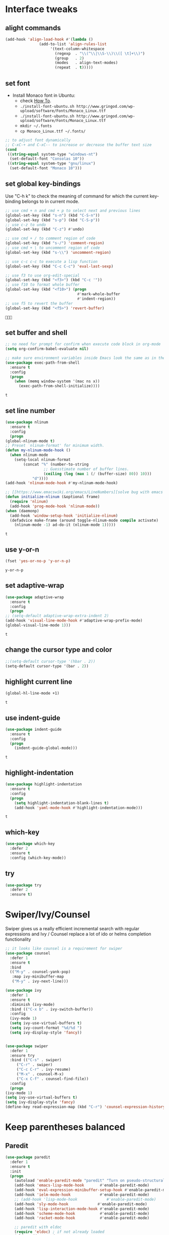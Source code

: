 * Interface tweaks
** alight commands
   #+BEGIN_SRC emacs-lisp
     (add-hook 'align-load-hook #'(lambda ()
				    (add-to-list 'align-rules-list
						 '(text-column-whitespace
						   (regexp  . "\\(^\\|\\S-\\)\\([ \t]+\\)")
						   (group   . 2)
						   (modes   . align-text-modes)
						   (repeat  . t)))))
   #+END_SRC

   #+RESULTS:


** set font
   - Install Monaco font in Ubuntu:
     - check [[https://github.com/cstrap/monaco-font][How To]].
     - ~./install-font-ubuntu.sh http://www.gringod.com/wp-upload/software/Fonts/Monaco_Linux.ttf~
     - ~./install-font-ubuntu.sh http://www.gringod.com/wp-upload/software/Fonts/Monaco_Linux.ttf~
     - ~mkdir ~/.fonts~
     - ~cp Monaco_Linux.ttf ~/.fonts/~
   #+begin_src emacs-lisp
     ;; to adjust font dynamically
     ;; C-xC-+ and C-xC-- to increase or decrease the buffer text size
     (cond
      ((string-equal system-type "windows-nt")
       (set-default-font "Consolas 10"))
      ((string-equal system-type "gnu/linux")
       (set-default-font "Monaco 10")))
   #+end_src

   #+RESULTS:

** set global key-bindings
   Use "C-h k" to check the meaning of command for which the current key-binding belongs to in current mode.
   #+begin_src emacs-lisp
     ;; use cmd + n and cmd + p to select next and previous lines
     (global-set-key (kbd "s-n") (kbd "C-S-n"))
     (global-set-key (kbd "s-p") (kbd "C-S-p"))
     ;; use c-z to undo
     (global-set-key (kbd "C-z") #'undo)

     ;; use cmd + / to comment region of code
     (global-set-key (kbd "s-/") 'comment-region)
     ;; use cmd + \ to uncomment region of code
     (global-set-key (kbd "s-\\") 'uncomment-region)

     ;; use c-c c-c to execute a lisp function
     (global-set-key (kbd "C-c C-c") 'eval-last-sexp)

     ;; use f3 to use org-edit-special
     (global-set-key (kbd "<f3>") (kbd "C-c '"))
     ;; use f10 to format whole buffer
     (global-set-key (kbd "<f10>") (progn
                                     #'mark-whole-buffer
                                     #'indent-region))
     ;; use f5 to revert the buffer
     (global-set-key (kbd "<f5>") 'revert-buffer)
   #+end_src

   #+RESULTS:
   : 

** set buffer and shell
   #+begin_src emacs-lisp
     ;; no need for prompt for confirm when execute code block in org-mode
     (setq org-confirm-babel-evaluate nil)

     ;; make sure environment variables inside Emacs look the same as in the user's shell
     (use-package exec-path-from-shell
       :ensure t
       :config
       (progn
         (when (memq window-system '(mac ns x))
           (exec-path-from-shell-initialize))))
   #+end_src

   #+RESULTS:
   : t

** set line number
   #+BEGIN_SRC emacs-lisp
     (use-package nlinum
       :ensure t
       :config
       (progn
	 (global-nlinum-mode t)
	 ;; Preset `nlinum-format' for minimum width.
	 (defun my-nlinum-mode-hook ()
	   (when nlinum-mode
	     (setq-local nlinum-format
			 (concat "%" (number-to-string
				      ;; Guesstimate number of buffer lines.
				      (ceiling (log (max 1 (/ (buffer-size) 80)) 10)))
				 "d"))))
	 (add-hook 'nlinum-mode-hook #'my-nlinum-mode-hook)

	 ;; [[https://www.emacswiki.org/emacs/LineNumbers][solve bug with emacs daemon mode]]
	 (defun initialize-nlinum (&optional frame)
	   (require 'nlinum)
	   (add-hook 'prog-mode-hook 'nlinum-mode))
	 (when (daemonp)
	   (add-hook 'window-setup-hook 'initialize-nlinum)
	   (defadvice make-frame (around toggle-nlinum-mode compile activate)
	     (nlinum-mode -1) ad-do-it (nlinum-mode 1)))))
   #+END_SRC

   #+RESULTS:
   : t

** use y-or-n 
   #+begin_src emacs-lisp
     (fset 'yes-or-no-p 'y-or-n-p)

   #+end_src

   #+RESULTS:
   : y-or-n-p

** set adaptive-wrap
   #+BEGIN_SRC emacs-lisp
     (use-package adaptive-wrap
       :ensure t
       :config
       (progn
	 ;; (setq-default adaptive-wrap-extra-indent 2)
	 (add-hook 'visual-line-mode-hook #'adaptive-wrap-prefix-mode)
	 (global-visual-line-mode 1)))
   #+END_SRC

   #+RESULTS:
   : t

** change the cursor type and color
   #+begin_src emacs-lisp
     ;;(setq-default cursor-type '(hbar . 2))
     (setq-default cursor-type '(bar . 2))
   #+end_src

   #+RESULTS:


** highlight current line
   #+begin_src emacs-lisp
     (global-hl-line-mode +1)
   #+end_src 

   #+RESULTS:
   : t

** use indent-guide
   #+begin_src emacs-lisp
     (use-package indent-guide
       :ensure t
       :config
       (progn
         (indent-guide-global-mode)))
   #+end_src 

   #+RESULTS:
   : t

** highlight-indentation
   #+BEGIN_SRC emacs-lisp
     (use-package highlight-indentation
       :ensure t
       :config
       (progn
         (setq highlight-indentation-blank-lines t)
         (add-hook 'yaml-mode-hook #'highlight-indentation-mode)))
   #+END_SRC

   #+RESULTS:
   : t

** which-key
   #+begin_src emacs-lisp
     (use-package which-key
       :defer 2
       :ensure t
       :config (which-key-mode))
   #+end_src

** try
   #+begin_src emacs-lisp
     (use-package try
       :defer 2
       :ensure t)
   #+end_src

* Swiper/Ivy/Counsel
  Swiper gives us a really efficient incremental search with regular expressions and Ivy / Counsel replace a lot of ido or helms completion functionality
  #+begin_src emacs-lisp
    ;; it looks like counsel is a requirement for swiper
    (use-package counsel
      :defer 1
      :ensure t
      :bind
      (("M-y" . counsel-yank-pop)
       :map ivy-minibuffer-map
       ("M-y" . ivy-next-line)))

    (use-package ivy
      :defer 1
      :ensure t
      :diminish (ivy-mode)
      :bind (("C-x b" . ivy-switch-buffer))
      :config
      (ivy-mode 1)
      (setq ivy-use-virtual-buffers t)
      (setq ivy-count-format "%d/%d ")
      (setq ivy-display-style 'fancy))


    (use-package swiper
      :defer 1
      :ensure try
      :bind (("C-s" . swiper)
	     ("C-r" . swiper)
	     ("C-c C-r" . ivy-resume)
	     ("M-x" . counsel-M-x)
	     ("C-x C-f" . counsel-find-file))
      :config
      (progn
	(ivy-mode 1)
	(setq ivy-use-virtual-buffers t)
	(setq ivy-display-style 'fancy)
	(define-key read-expression-map (kbd "C-r") 'counsel-expression-history)))
  #+end_src
  
* Keep parentheses balanced
** Paredit
   #+begin_src emacs-lisp
     (use-package paredit
       :defer 1
       :ensure t
       :init
       (progn
         (autoload 'enable-paredit-mode "paredit" "Turn on pseudo-structural editing of Lisp code." t)
         (add-hook 'emacs-lisp-mode-hook       #'enable-paredit-mode)
         (add-hook 'eval-expression-minibuffer-setup-hook #'enable-paredit-mode)
         (add-hook 'ielm-mode-hook             #'enable-paredit-mode)
         ;; (add-hook 'lisp-mode-hook             #'enable-paredit-mode)
         (add-hook 'sly-mode-hook             #'enable-paredit-mode)
         (add-hook 'lisp-interaction-mode-hook #'enable-paredit-mode)
         (add-hook 'scheme-mode-hook           #'enable-paredit-mode)
         (add-hook 'racket-mode-hook           #'enable-paredit-mode)

         ;; paredit with eldoc
         (require 'eldoc) ; if not already loaded
         (eldoc-add-command
          'paredit-backward-delete
          'paredit-close-round)

         ;; paredit with electric return
         (defvar electrify-return-match
           "[\]}\)\"]"
           "If this regexp matches the text after the cursor, do an \"electric\"
       return.")
         (defun electrify-return-if-match (arg)
           "If the text after the cursor matches `electrify-return-match' then
       open and indent an empty line between the cursor and the text.  Move the
       cursor to the new line."
           (interactive "P")
           (let ((case-fold-search nil))
             (if (looking-at electrify-return-match)
                 (save-excursion (newline-and-indent)))
             (newline arg)
             (indent-according-to-mode)))
         ;; Using local-set-key in a mode-hook is a better idea.
         (global-set-key (kbd "RET") 'electrify-return-if-match)))
   #+end_src
** complements to paredit
   #+begin_src emacs-lisp
     ;; Show matching arenthesis
     (show-paren-mode 1)
     (setq show-paren-delay 0)

     (require 'paren)
     (set-face-background 'show-paren-match (face-background 'default))
   #+end_src

   #+RESULTS:


** smartparens
   [[https://github.com/Fuco1/smartparens][smartparens]] is an excellent (newer) alternative to paredit. Many Clojure hackers have adopted it recently and you might want to give it a try as well.
   #+BEGIN_SRC emacs-lisp
     (use-package smartparens
       :ensure t
       :config
       (progn
	 (add-hook 'js-mode-hook #'smartparens-mode)
	 (add-hook 'python-mode-hook #'smartparens-mode)
	 (add-hook 'c-mode-hook #'smartparens-mode)
	 (add-hook 'c++-mode-hook #'smartparens-mode)))


   #+END_SRC

   #+RESULTS:
   : t   

* Helm
  #+BEGIN_SRC emacs-lisp
    (use-package helm
      :ensure t
      :config
      (progn
	;; The default "C-x c" is quite close to "C-x C-c", which quits Emacs.
	;; Changed to "C-c h". Note: We must set "C-c h" globally, because we
	;; cannot change `helm-command-prefix-key' once `helm-config' is loaded.
	(global-set-key (kbd "C-c h") 'helm-command-prefix)
	(global-unset-key (kbd "C-x c"))

	;; C-x C-f runs the command counsel-find-file
	(global-unset-key (kbd "C-x C-f"))
	(global-set-key (kbd "C-x C-f") #'helm-find-files)

	(define-key helm-map (kbd "<tab>") 'helm-execute-persistent-action) ; rebind tab to run persistent action
	(define-key helm-map (kbd "C-i") 'helm-execute-persistent-action) ; make TAB work in terminal
	(define-key helm-map (kbd "C-z")  'helm-select-action) ; list actions using C-z

	(when (executable-find "curl")
	  (setq helm-google-suggest-use-curl-p t))

	(setq helm-split-window-in-side-p           t ; open helm buffer inside current window, not occupy whole other window
	      helm-move-to-line-cycle-in-source     t ; move to end or beginning of source when reaching top or bottom of source.
	      helm-ff-search-library-in-sexp        t ; search for library in `require' and `declare-function' sexp.
	      helm-scroll-amount                    8 ; scroll 8 lines other window using M-<next>/M-<prior>
	      helm-ff-file-name-history-use-recentf t
	      helm-echo-input-in-header-line t

	      ;; optional fuzzy matching for helm-M-x
	      helm-M-x-fuzzy-match t
	      helm-buffers-fuzzy-matching t
	      helm-recentf-fuzzy-match t

	      ;; TOOD: helm-semantic has not syntax coloring! How can I fix that?
	      helm-semantic-fuzzy-match t
	      helm-imenu-fuzzy-match t)

	(defun spacemacs//helm-hide-minibuffer-maybe ()
	  "Hide minibuffer in Helm session if we use the header line as input field."
	  (when (with-helm-buffer helm-echo-input-in-header-line)
	    (let ((ov (make-overlay (point-min) (point-max) nil nil t)))
	      (overlay-put ov 'window (selected-window))
	      (overlay-put ov 'face
			   (let ((bg-color (face-background 'default nil)))
			     `(:background ,bg-color :foreground ,bg-color)))
	      (setq-local cursor-type nil))))


	(add-hook 'helm-minibuffer-set-up-hook
		  'spacemacs//helm-hide-minibuffer-maybe)

	(setq helm-autoresize-max-height 0)
	(setq helm-autoresize-min-height 20)
	(helm-autoresize-mode 1)
	(helm-mode 1)))
  #+END_SRC

  #+RESULTS:
  : t
* Projectile
  #+begin_src emacs-lisp
    (use-package projectile
      :ensure t
      :bind ("C-c p" . projectile-command-map)
      :config
      (progn
	(projectile-global-mode)
	(setq projectile-completion-system 'helm)

	(use-package helm-projectile
	  :ensure t
	  :config
	  (helm-projectile-on))))
  #+end_src

  #+RESULTS:
  : projectile-command-map

* Company
  #+BEGIN_SRC emacs-lisp
    (use-package company
      :defer t
      :ensure t
      :config
      (progn
	(setq completion-ignore-case t)
	(setq company-dabbrev-downcase 0)
	(setq company-idle-delay 0.01)

	;; Show suggestions after entering one character.
	(setq company-minimum-prefix-length 1)

	;; wrap around to the top of the list again
	(setq company-selection-wrap-around t)

	(add-hook 'after-init-hook 'global-company-mode)
	(define-key company-active-map [tab] 'company-complete-selection)
	(define-key company-active-map (kbd "<tab>") 'company-complete-selection)


	;; set default `company-backends'
	(setq company-backends '((company-files          ; files & directory
				  company-keywords       ; keywords
				  company-capf
				  company-yasnippet)
				 (company-abbrev company-dabbrev)))

	;; (set-company-backends 'python-mode-hook '(company-anaconda company-jedi) "end")
	(defmacro hook-company-backends (hook-name mode-names &optional at)
	  `(add-hook ,hook-name #'(lambda ()
				    (progn
				      (let ((p (or ,at "front")))
					(set (make-local-variable 'company-backends)
					     (cond 
					      ((string-equal p "end")
					       (mapc #'(lambda (n)
							 (append (car company-backends) (list n)))
						     ,mode-names))
					      (t (cons ,mode-names (car company-backends))))))))))))
		  #+END_SRC

  #+RESULTS:
  : t

* Rainbow-delimiters
  #+BEGIN_SRC emacs-lisp
    (use-package rainbow-delimiters
      :ensure t
      :config
      (progn
        ;; (add-hook 'lisp-mode-hook #'rainbow-delimiters-mode)
        (add-hook 'sly-mode-hook #'rainbow-delimiters-mode)
        (add-hook 'emacs-lisp-mode-hook #'rainbow-delimiters-mode)))
  #+END_SRC

  #+RESULTS:
  : t

* Ace-window
  #+begin_src emacs-lisp
    (use-package ace-window
      :defer 2
      :ensure t
      :init
      :config
      (progn
	(setq aw-scope 'frame)
	(global-set-key (kbd "C-x O") 'other-frame)
	(global-set-key [remap other-window] 'ace-window)
	(custom-set-faces
	 '(aw-leading-char-face
	   ((t (:inherit ace-jump-face-foreground :height 3.0)))))))
  #+end_src

  #+RESULTS:
  : t

* Set emacs theme
  #+begin_src emacs-lisp
    ;; leuven-theme
    ;; gruvbox-theme
    ;; material-theme
    ;; flucui-themes
    (use-package solarized-theme
      :ensure t
      :config
      (progn
	(load-theme 'solarized-dark t)
	;; highlight matched parenthesis
	;; (set-face-foreground 'show-paren-match "red")
	(set-face-attribute 'show-paren-match nil :weight 'extra-bold)))

  #+end_src

  #+RESULTS:
  : t

* Org mode enhancement
** common settings
   #+BEGIN_SRC emacs-lisp
     (use-package org-plus-contrib
       :ensure t
       :config
       (progn
	 (require 'org-eldoc)
	 (require 'org-tempo)))

     (add-hook 'org-mode-hook #'(lambda ()
				  (progn
				    (defun my-org-confirm-babel-evaluate (lang body)
				      (not (member lang '("emacs-lisp" "lisp"))))
				    (setq org-confirm-babel-evaluate 'my-org-confirm-babel-evaluate)
				    ;; (local-set-key (kbd "<f9>") #'org-global-cycle)
				    ;; (local-set-key (kbd "<f6>") #'org-toggle-inline-images)
				    )))

     ;; To bind a key in a mode, you need to wait for the mode to be loaded before defining the key.
     (eval-after-load 'org
       #'(lambda ()
	   (define-key org-mode-map [f9] #'org-global-cycle)
	   (define-key org-mode-map [f6] #'org-toggle-inline-images)))
   #+END_SRC

   #+RESULTS:
   : org-global-cycle


** make code-block could be executed in org-mode
   If you find Org-Mode Evaluation of code is disabled, do:
   =find ~/.emacs.d/elpa/org* -name "*elc" -delete=

   #+begin_src emacs-lisp
     ;; evaluation use sly instead of using slime, need to use org-plus-contrib
     (setq org-babel-lisp-eval-fn #'sly-eval)

     (require 'org-tempo)
     (add-to-list 'org-structure-template-alist '("el" . "src emacs-lisp"))
     (add-to-list 'org-structure-template-alist '("lisp" . "src lisp"))
     (add-to-list 'org-structure-template-alist '("sh" . "src sh"))



     (cond
      ((string-equal system-type "darwin")
       (progn
	 (org-babel-do-load-languages
	  'org-babel-load-languages
	  '((shell . t)
	    (lisp . t)
	    (C . t)))))
      ;; the shell configuration for Linux could either be sh or shell 
      ;; it is not same in different Linux system.
      ((string-equal system-type "gnu/linux")
       (progn
	 (org-babel-do-load-languages
	  'org-babel-load-languages
	  '((C . t)
	    (lisp . t)))))
      ((string-equal system-type "windows-nt")
       (progn
	 (org-babel-do-load-languages
	  'org-babel-load-languages
	  '((shell . t)
	    (lisp . t)
	    (C . t))))))



   #+end_src
   
   #+RESULTS:


** htmlize --- convert buffer text and decorations to HTML
   #+BEGIN_SRC emacs-lisp
     (use-package htmlize
       :defer 2
       :ensure t)
   #+END_SRC

   #+RESULTS:
   : t
   m
* Treemacs
  #+begin_src emacs-lisp
    (use-package treemacs
      :defer t
      :ensure t
      :defer t
      :init
      (progn
	(use-package lv
	  :ensure t)
	(use-package hydra
	  :ensure t)
	(with-eval-after-load 'winum
	  (define-key winum-keymap (kbd "M-0") #'treemacs-select-window)))
      :config
      (progn
	;; (pcase (cons (not (null (executable-find "git")))
	;;              (not (null (executable-find "python3"))))
	;;   (`(t . t)
	;;    (treemacs-git-mode 'deferred))
	;;   (`(t . _)
	;;    (treemacs-git-mode 'simple)))
	(setq treemacs-collapse-dirs              (if (executable-find "python") 3 0)
	      treemacs-file-event-delay           5000
	      treemacs-follow-after-init          t
	      treemacs-follow-recenter-distance   0.1
	      treemacs-goto-tag-strategy          'refetch-index
	      treemacs-indentation                1
	      ;; indent guide
	      treemacs-indentation-string (propertize " | " 'face 'font-lock-comment-face)
	      ;; treemacs-indentation-string         "|"
	      treemacs-is-never-other-window      nil
	      treemacs-no-png-images              nil
	      treemacs-project-follow-cleanup     nil
	      treemacs-recenter-after-file-follow nil
	      treemacs-recenter-after-tag-follow  nil
	      treemacs-show-hidden-files          t
	      treemacs-silent-filewatch           nil
	      treemacs-silent-refresh             nil
	      treemacs-sorting                    'alphabetic-desc
	      treemacs-tag-follow-cleanup         t
	      treemacs-tag-follow-delay           1.5
	      treemacs-width                      40
	      treemacs-follow-mode                t
	      treemacs-filewatch-mode             t
	      treemacs-git-mode nil))
      :bind
      (:map global-map
	    ([f8]        . treemacs)
	    ("M-0"       . treemacs-select-window)
	    ("C-x t 1"   . treemacs-delete-other-windows)
	    ("C-x t t"   . treemacs)
	    ("C-x t B"   . treemacs-bookmark)
	    ("C-x t C-t" . treemacs-find-file)
	    ("C-x t M-t" . treemacs-find-tag)))

    (use-package treemacs-evil
      :defer t
      :after treemacs evil
      :ensure t)

    (use-package treemacs-projectile
      :defer t
      :after treemacs projectile
      :ensure t)

    (use-package treemacs-icons-dired
      :defer t
      :after treemacs dired
      :ensure t
      :config (treemacs-icons-dired-mode))


  #+end_src

  #+RESULTS:
* Yaml-mode
  #+begin_src emacs-lisp
    (use-package yaml-mode
      :mode "\\.yaml\\'"
      :ensure t
      :config
      (progn
	(add-hook 'yaml-mode-hook
		  (lambda ()
		    (define-key yaml-mode-map "\C-m" 'newline-and-indent)))))
  #+end_src

  #+RESULTS:
  : t

* Flycheck
  #+BEGIN_SRC emacs-lisp
    (use-package flycheck
      :defer 2
      :ensure t)

    (use-package flycheck-yamllint
      :defer t
      :ensure t
      :init
      (progn
	(eval-after-load 'flycheck
	  '(add-hook 'flycheck-mode-hook 'flycheck-yamllint-setup))))

  #+END_SRC

  #+RESULTS:
  | flycheck-yamllint-setup | flycheck-mode-set-explicitly |

* Web mode
  - Auto opening, Auto completion, Auto expanders, code folding, Naviation
  - Configure to support snippets, such as HTML/Django
  - Context aware processing
  #+BEGIN_SRC emacs-lisp
    (use-package web-mode
      :ensure t
      :config
      (add-to-list 'auto-mode-alist '("\\.html?\\'" . web-mode))
      (add-to-list 'auto-mode-alist '("\\.vue?\\'" . web-mode))
      (setq web-mode-engines-alist
	    '(("django"    . "\\.html\\'")))
      (setq web-mode-ac-sources-alist
	    '(("css" . (ac-source-css-property))
	      ("vue" . (ac-source-words-in-buffer ac-source-abbrev))
	      ("html" . (ac-source-words-in-buffer ac-source-abbrev))))

      (setq web-mode-enable-auto-quoting t)
      (setq web-mode-enable-auto-closing t)

      (setq web-mode-markup-indent-offset 2)
      (setq web-mode-code-indent-offset 2)
      (setq web-mode-css-indent-offset 2)
  
      (setq web-mode-enable-auto-pairing t)
      (setq web-mode-enable-auto-expanding t)
      (setq web-mode-enable-css-colorization t))

  #+END_SRC
* JSON-mode
  Major mode for editing JSON files
  #+BEGIN_SRC emacs-lisp
    (use-package json-mode
      :mode "\\.json\\'"
      :ensure t)
  #+END_SRC

  #+RESULTS:

* Markdown 
  - sudo apt install pandoc
  #+BEGIN_SRC emacs-lisp
    (use-package markdown-mode
      :ensure t
      :commands (markdown-mode gfm-mode)
      :mode (("README\\.md\\'" . gfm-mode)
             ("\\.md\\'" . markdown-mode)
             ("\\.markdown\\'" . markdown-mode))
      :init (setq markdown-command "multimarkdown")
      :config
      (progn
        (setq markdown-command "/usr/bin/pandoc")))
  #+END_SRC

  #+RESULTS:

* Magit
  #+begin_src emacs-lisp
    (use-package magit
      :ensure t)
  #+end_src

  #+RESULTS:

* Programming
** Common features
*** lsp and dap
    #+begin_src emacs-lisp
      (use-package lsp-mode
	:ensure t
	:config
	(progn
	  (setq lsp-message-project-root-warning t)

	  (use-package lsp-ui
	    :ensure t
	    :config
	    (progn
	      (setq lsp-ui-sideline-ignore-duplicate t)
	      (add-hook 'lsp-mode-hook 'lsp-ui-mode)
	      (define-key lsp-ui-mode-map [remap xref-find-definitions] #'lsp-ui-peek-find-definitions)
	      (define-key lsp-ui-mode-map [remap xref-find-references] #'lsp-ui-peek-find-references)))

	  (use-package company-lsp
	    :ensure t
	    :config
	    (progn
	      (setq company-lsp-cache-candidates nil)
	      (setq company-lsp-async t)
	      (setq company-lsp-enable-recompletion t)
	      ;; add company-lsp as backed
	      (append (car company-backends) (list 'company-lsp))))

	  (use-package dap-mode
	    :ensure t
	    :config
	    (progn
	      (dap-mode 1)
	      (dap-ui-mode 1)
	      (require 'dap-hydra)
	      (require 'dap-gdb-lldb)
	      (require 'dap-firefox)))))

    #+end_src
*** Aggressive-indent-mode
    #+BEGIN_SRC emacs-lisp
      (use-package aggressive-indent
	:ensure t
	:config
	(progn
	  ;; active it for specific mode
	  (add-hook 'emacs-lisp-mode-hook #'aggressive-indent-mode)
	  (add-hook 'scheme-mode-hook #'aggressive-indent-mode)
	  ;; deactive it for specific mode
	  (add-to-list 'aggressive-indent-excluded-modes 'html-mode)))
    #+END_SRC

    #+RESULTS:
    : t

*** expand-region
    #+begin_src emacs-lisp
      (use-package expand-region
	:ensure t
	:config
	(progn
	  (global-set-key (kbd "C-=") 'er/expand-region)
	  (global-set-key (kbd "C--") 'er/contract-region)))
    #+end_src

    #+RESULTS:
    : t

** Lisp programming configuration
*** Eldoc to show argument list
    #+begin_src emacs-lisp
      (use-package eldoc
	:defer t
	:ensure t
	:init
	:config
	(progn
	  (add-hook 'emacs-lisp-mode-hook 'turn-on-eldoc-mode)
	  (add-hook 'lisp-interaction-mode-hook 'turn-on-eldoc-mode)
	  (add-hook 'ielm-mode-hook 'turn-on-eldoc-mode)
	  ;; highlight eldoc arguments in emacslisp
	  (defun eldoc-get-arg-index ()
	    (save-excursion
	      (let ((fn (eldoc-fnsym-in-current-sexp))
		    (i 0))
		(unless (memq (char-syntax (char-before)) '(32 39)) ; ? , ?'
		  (condition-case err
		      (backward-sexp)             ;for safety
		    (error 1)))
		(condition-case err
		    (while (not (equal fn (eldoc-current-symbol)))
		      (setq i (1+ i))
		      (backward-sexp))
		  (error 1))
		(max 0 i))))

	  (defun eldoc-highlight-nth-arg (doc n)
	    (cond ((null doc) "")
		  ((<= n 0) doc)
		  (t
		   (let ((i 0))
		     (mapconcat
		      (lambda (arg)
			(if (member arg '("&optional" "&rest"))
			    arg
			  (prog2
			      (if (= i n)
				  (put-text-property 0 (length arg) 'face 'underline arg))
			      arg
			    (setq i (1+ i)))))
		      (split-string doc) " ")))))

	  (defadvice eldoc-get-fnsym-args-string (around highlight activate)
	    ""
	    (setq ad-return-value (eldoc-highlight-nth-arg ad-do-it
							   (eldoc-get-arg-index))))))
    #+end_src

    #+RESULTS:
    : t

*** Common-lisp
    #+begin_src emacs-lisp
      (use-package sly
	:ensure t
	:config
	(progn
	  (setq sly-lisp-implementations
		'((sbcl ("/usr/local/bin/sbcl") :coding-system utf-8-unix)
		  ))
	  ;; (setq inferior-lisp-program "clisp"
	  ;; 	  exec-path (append exec-path
	  ;;                         '("/usr/local/bin")))
	  ))

    #+end_src

    #+RESULTS:
    : t

*** Racket
    #+begin_src emacs-lisp
      (use-package racket-mode
	:mode "\\.racket\\'"
	:ensure t
	:config
	(progn
	  (if (string-equal system-type "windows-nt")
	      (setq racket-program "c:/Program Files/Racket/Racket.exe")
	    (setq racket-program "/Applications/Racket_v7.0/bin/racket"))
	  (add-hook 'racket-mode-hook
		    (lambda ()
		      (define-key racket-mode-map (kbd "C-c r") 'racket-run)))
	  (setq tab-always-indent 'complete)
	  (add-hook 'racket-mode-hook      #'racket-unicode-input-method-enable)
	  (add-hook 'racket-repl-mode-hook #'racket-unicode-input-method-enable)

	  ;; setup file ending in ".scheme" to open in racket-mode 
	  (add-to-list 'auto-mode-alist '("\\.scheme\\'" . racket-mode))))
    #+end_src

    #+RESULTS:
    : t

*** Scheme
    #+begin_src emacs-lisp
      (use-package geiser
	:ensure t
	:config
	(progn
	  (add-hook 'scheme-mode-hook #'geiser-mode--maybe-activate)
	  (setq geiser-active-implementations '(guile))
	  (setq geiser-mode-start-repl-p t)))

    #+end_src
** Scala programming
*** ensime
    #+begin_src emacs-lisp
      (use-package ensime
	:mode "\\.scala\\'"
	:init 
	(if (string-equal system-type "windows-nt")
	    (progn
	      (setq exec-path (append exec-path '("c:/Program Files (x86)/scala/bin")))
	      (setq exec-path (append exec-path '("c:/Program Files (x86)/sbt/bin"))))
	  (setq exec-path (append exec-path '("/usr/local/bin"))))
	:ensure t
	:config
	(progn
	  ;; (add-hook 'scala-mode-hook 'ensime-scala-mode-hook)
	  (add-hook 'scala-mode-hook 'ensime-mode)))
    #+end_src

    #+RESULTS:
    : t
    
** Python development
*** use lsp 
    #+begin_src emacs-lisp
      ;; (use-package python-mode
      ;;   :ensure t
      ;;   :config
      ;;   (progn
      ;;     (setq python-shell-interpreter "python3")
      ;;     (add-hook 'python-mode-hook #'lsp)
      ;;     (add-hook 'python-mode-hook (lambda ()
      ;; 				  (setq lsp-enable-eldoc nil)))
      ;;     (use-package anaconda-mode
      ;;       :ensure t
      ;;       :config
      ;;       (progn
      ;; 	(add-hook 'python-mode-hook #'anaconda-mode)
      ;; 	(add-hook 'python-mode-hook #'anaconda-eldoc-mode)
      ;; 	(use-package company-anaconda
      ;; 	  :ensure t))))
      ;;   (hook-company-backends 'python-mode-hook '(company-anaconda)))
    #+end_src

    #+RESULTS:
    : t

    #+header 
    #+begin_src shell
      pip3 install python-language-server[all]
      pip3 install pyls-black
    #+end_src

*** elpy
    - simple usage
      - show function signature, get docs: elpy-dock
      - code navigation, navigate code by treating them as hyperlinks:
	- elpy-goto-definition
	- pop-tag-mar
      - [[http://tkf.github.io/emacs-jedi/latest/#][jedi]] for auto-completion
      - [[https://elpy.readthedocs.io/en/latest/ide.html#][elpy ide features]]
	 
    #+BEGIN_SRC emacs-lisp
      ;; need to pip install jedi epc
      ;; use M-x elpy-config to check the corresponding configurations

      (use-package elpy
	:ensure t
	:init
	(progn
	  ;; Notic to check the jedi package may require the jedi to be installed via python2!
	  ;; pip install jedi epc
	  (use-package company-jedi
	    ;; use company-jedi instead of jedi, it is mutually exclusive with jedi.
	    :ensure t
	    :config
	    (progn
	      (add-hook 'python-mode-hook 
			(lambda ()
			  (jedi:setup)))
	      (hook-company-backends 'python-mode-hook '(company-jedi))))

	  (add-to-list 'auto-mode-alist '("\\.py\\'" . python-mode))
	  ;; (setq elpy-rpc-backed "company-jedi")
	  (elpy-enable))

	:config
	(progn
	  (add-hook 'python-mode-hook 'elpy-mode)
	  (with-eval-after-load 'elpy
	    (setq python-shell-interpreter "ipython"
		  python-shell-interpreter-args "-i --simple-prompt")))

	:bind
	(("M-*" . pop-tag-mark)))
    #+END_SRC

    #+RESULTS:
    : pop-tag-mark
   
*** Debugging
    Debugg using pdb
    #+BEGIN_SRC python
      # import ipd
      # ipdb.set_trace ()
    #+END_SRC

*** Test Integration
    Configure your test Runner
    M-x elpy-set-test-runner
    C-c C-t  ;; runs test/ all tests

*** Virtual Environment
    Elpy comes with pyvenv
    - M-x pyvenv-workon
    - M-x pyvenv-activate
    - M-x pyvenv-deactive
** Clojure programming
*** CIDER
    It is the Clojure(Script) Interactive Development Environment.
    #+BEGIN_SRC emacs-lisp
      (use-package cider
	:ensure t
	:config
	(progn
          (add-hook 'cider-repl-mode-hook #'enable-paredit-mode)
          (add-hook 'cider-repl-mode-hook #'subword-mode)
          (add-hook 'cider-repl-mode-hook #'rainbow-delimiters-mode)
          (use-package helm-cider
            :ensure t
            :config
            (progn
              (add-hook 'cider-repl-mode-hook #'helm-cider-mode)))))
    #+END_SRC

    #+RESULTS:
    : t
   
*** Clojure-mode
    #+BEGIN_SRC emacs-lisp
      (use-package clojure-mode
	:ensure t
	:config
	(progn
          (setq clojure-align-forms-automatically t)
          ;; make moving between characters faster
          (add-hook 'clojure-mode-hook #'subword-mode)
          ;; use paredit or smartparens 
          (add-hook 'clojure-mode-hook #'enable-paredit-mode)
          (add-hook 'clojure-mode-hook #'rainbow-delimiters-mode)
          (add-hook 'clojure-mode-hook #'aggressive-indent-mode)))

    #+END_SRC

    #+RESULTS:
    : t

   
*** Userful key-bindings in Clojure programming
    - C-c C-d C-d will display documentation for the symbol under point, which can be a huge time-saver.
    - M-. will navigate to the source code for the symbol under point
    - M-, will return you to your original buffer and position
    - C-c C-d C-a lets you search for arbitrary text across function names and documentation
    - For paredit
      - M-( Surround expression after point in parentheses (paredit-wrap-round).
      - C-<left or right arrow>, surp or barf
      - C-M-f, C-M-b Move to the opening/closing parenthesis.

** C/C++ programming
   - [[http://syamajala.github.io/c-ide.html][Emacs as C++ IDE]] (star one)
   - [[http://martinsosic.com/development/emacs/2017/12/09/emacs-cpp-ide.html#configuration][Emacs as a C++ IDE]] (start one)
   - [[https://oremacs.com/2017/03/28/emacs-cpp-ide/][Using Emacs as a C++ IDE]] 
   - Dependencies
     - =sudo apt install cmake=
     - =sudo apt install libclang-dev=
     
*** Source code navigation using RTags
    #+BEGIN_SRC emacs-lisp
      (use-package rtags
	:ensure t
	:config
	(use-package company-rtags
	  :ensure t
	  :config
	  (progn
	    (setq rtags-completions-enabled t)
	    (setq rtags-autostart-diagnostics t)
	    (rtags-enable-standard-keybindings)

	    ;; To enable Helm integration add:
	    (use-package helm-rtags
	      :ensure t)
	    (setq rtags-use-helm t))))

      ;; Before using RTags you need to start rdm and index your project. In order to index your project, RTags requires you to export your project's compile commands with cmake.

      ;; $ rdm &
      ;; $ cd /path/to/project/root
      ;; $ cmake . -DCMAKE_EXPORT_COMPILE_COMMANDS=1
      ;; $ rc -J .
    #+END_SRC

    #+RESULTS:
    : t

*** Source code completion using Irony
    #+BEGIN_SRC emacs-lisp
      ;;  Like RTags, Irony requires a compilation database. To create one run the following:
      ;; $ cd /path/to/project/root
      ;; $ cmake . -DCMAKE_EXPORT_COMPILE_COMMANDS=1

      (use-package irony
	:ensure
	:config
	(progn
	  (add-hook 'c++-mode-hook 'irony-mode)
	  (add-hook 'c-mode-hook 'irony-mode)

	  (defun my-irony-mode-hook ()
	    (define-key irony-mode-map [remap completion-at-point]
	      'irony-completion-at-point-async)
	    (define-key irony-mode-map [remap complete-symbol]
	      'irony-completion-at-point-async))

	  (add-hook 'irony-mode-hook 'my-irony-mode-hook)
	  (add-hook 'irony-mode-hook 'irony-cdb-autosetup-compile-options)))

      (use-package company-irony
	:ensure t
	:config
	(progn
	  (add-hook 'irony-mode-hook #'company-irony-setup-begin-commands)
	  (setq company-backends (delete 'company-semantic company-backends))
	  (use-package company-irony-c-headers
	    :ensure t)))


    #+END_SRC

    #+RESULTS:
    : t

*** Syntax checking with Flycheck
    #+BEGIN_SRC emacs-lisp
      (use-package flycheck-rtags
	:ensure t
	:config
	(progn
	  (add-hook 'c++-mode-hook 'flycheck-mode)
	  (add-hook 'c-mode-hook 'flycheck-mode)

	  (defun my-flycheck-rtags-setup ()
	    (flycheck-select-checker 'rtags)
	    (setq-local flycheck-highlighting-mode nil) ;; RTags creates more accurate overlays.
	    (setq-local flycheck-check-syntax-automatically nil))

	  ;; c-mode-common-hook is also called by c++-mode
	  (add-hook 'c-mode-common-hook #'my-flycheck-rtags-setup)
    
	  (use-package flycheck-irony
	    :ensure t
	    :config
	    (eval-after-load 'flycheck
	      '(add-hook 'flycheck-mode-hook #'flycheck-irony-setup)))))
    #+END_SRC

    #+RESULTS:
    : t

*** CMake automation with cmake-ide   
    #+BEGIN_SRC emacs-lisp
      (use-package cmake-ide
	:ensure t
	:config
	(progn
          (cmake-ide-setup)))

      ;; To have cmake-ide automatically create a compilation commands file in your project root create a .dir-locals.el containing the following:
      ;; ((nil . ((cmake-ide-build-dir . "<PATH_TO_PROJECT_BUILD_DIRECTORY>"))))
      ;; build your project using ~M-x cmake-ide-compile~. Additionally, cmake-ide will automatically update your RTags index as well.

    #+END_SRC

    #+RESULTS:
    : t

*** CMakeLists
    #+begin_src emacs-lisp
      (use-package cmake-mode
	:ensure t
	:config
	(progn
	  (add-hook 'cmake-mode-hook #'(lambda ()
					 (smartparens-mode +1)))))
    #+end_src

    #+RESULTS:
    : t

*** Clang format
    Do not forget to install clang-format: =sudo apt install clang-format=.
    #+begin_src emacs-lisp
      (use-package clang-format
	:ensure t
	:config
	(progn
	  (add-hook 'clang-format-buffer-smart-on-save
		    '(c-mode-hook c++-mode-hook))

	  (dolist (hook '(c-mode-hook c++-mode-hook))
	    (add-hook hook 
		      #'(lambda ()
			  (add-hook 'before-save-hook 
				    #'(lambda ()
					(when (f-exists? (expand-file-name ".clang-format" (projectile-project-info)))
					  (clang-format-buffer)))))))))
    #+end_src

    #+RESULTS:
    : t

*** C and C++ mode hook
    #+begin_src emacs-lisp
      (hook-company-backends 'c-mode-hook '(company-rtags company-irony company-irony-c-headers))
      (hook-company-backends 'c++-mode-hook '(company-rtags company-irony company-irony-c-headers))
    #+end_src

    #+RESULTS:
    | add-hook | c++-mode-hook | (function (lambda nil (progn (set (make-local-variable (quote company-backends)) (cond ((string-equal at end) (mapc (function (lambda (n) (append (car company-backends) (list n)))) (company-rtags company-irony company-irony-c-headers))) (t (cons (company-rtags company-irony company-irony-c-headers) (car company-backends)))))))) |




** Javascript
*** setting up js2-mode
    #+BEGIN_SRC emacs-lisp
      (use-package js2-mode
	:ensure t
	:config
	(progn    
	  (add-to-list 'auto-mode-alist '("\\.js\\'" . js2-mode))
	  (add-to-list 'auto-mode-alist `(,(rx ".js" string-end) . js2-mode))
	  (use-package js2-refactor
	    :ensure t
	    :config
	    (progn
	      (add-hook 'js2-mode-hook #'js2-refactor-mode)
	      (js2r-add-keybindings-with-prefix "C-c C-r")
	      (define-key js2-mode-map (kbd "C-k") #'js2r-kill)))
	  (use-package prettier-js
	    :ensure t
	    :config
	    (progn
	      (setq js-indent-level 2)
	      (add-hook 'js2-mode-hook 'prettier-js-mode)
	      (add-hook 'web-mode-hook 'prettier-js-mode)))))

    #+END_SRC

    #+RESULTS:
    : t



    - Using js2-refactor
      - It is a javascript refactoring libary for emacs
      - see full list of keybindings [[https://github.com/magnars/js2-refactor.el][README]]
    - Using xref-js2
      - It supports for quickly jumping to function definitions or references to JavaScript projects in Emacs
      - Keybindings
	- M-. jump to definition
	- M-? jump to references
	- M-, Pop back to where M. was last invoked.

*** setting up term and company-mode for auto-completion
    - Check simple usage at [[https://emacs.cafe/emacs/javascript/setup/2017/05/09/emacs-setup-javascript-2.html][setting up Emacs for JavaScript]]
    - You need to install tern on your localhost: npm install -g tern
    #+BEGIN_SRC emacs-lisp
      (use-package tern
	:ensure t
	:ensure company-tern
	:config
	(progn
	  (use-package company-tern
	    :ensure t)

	  (add-hook 'js2-mode-hook 
		    (lambda ()
		      (progn
			(tern-mode)
			(company-mode))))
	  (hook-company-backends 'js2-mode-hook '(company-tern) nil)))
    #+END_SRC

    #+RESULTS:
    : t

*** setting up Indium
    You need to run: "npm install -g indium gulp" to use it.
    Then, set the ~.indium.json~ in the root of your project, see [[https://indium.readthedocs.io/en/latest/setup.html][details]].
    #+BEGIN_SRC emacs-lisp
      (use-package indium
	:ensure t
	:config
	(progn
	  (add-hook 'js2-mode-hook
		    (lambda ()
		      (local-set-key (kbd "C-c c") #'indium-connect)
		      (local-set-key (kbd "C-c b") #'indium-add-breakpoint)
		      (local-set-key (kbd "C-c r") #'indium-remove-breakpoint)
		      (local-set-key (kbd "C-c l") #'indium-launch)))))
    #+END_SRC

    #+RESULTS:
    : t



** Java programming
   [[http://www.goldsborough.me/emacs,/java/2016/02/24/22-54-16-setting_up_emacs_for_java_development/][blog shows how to setup emacs for java development]]
